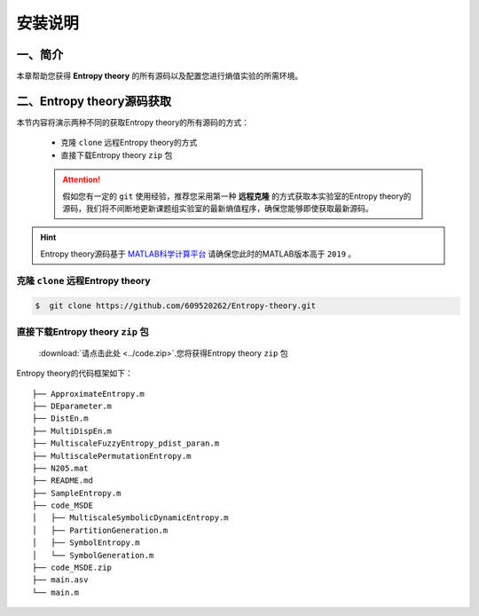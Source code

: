 安装说明
==============================



一、简介
~~~~~~~~~~~~~~~~~~~~~~~~~~~~~~

本章帮助您获得 **Entropy theory** 的所有源码以及配置您进行熵值实验的所需环境。


二、Entropy theory源码获取
~~~~~~~~~~~~~~~~~~~~~~~~~~~~~~
本节内容将演示两种不同的获取Entropy theory的所有源码的方式：

 -  克隆 ``clone`` 远程Entropy theory的方式
 -  直接下载Entropy theory  ``zip`` 包
 
 .. attention:: 
   假如您有一定的  ``git`` 使用经验，推荐您采用第一种 **远程克隆** 的方式获取本实验室的Entropy theory的源码，我们将不间断地更新课题组实验室的最新熵值程序，确保您能够即使获取最新源码。

.. hint:: 
  Entropy theory源码基于 `MATLAB科学计算平台 <https://ww2.mathworks.cn/products/matlab.html>`_ 请确保您此时的MATLAB版本高于 ``2019`` 。

克隆 ``clone`` 远程Entropy theory
------------------------------------

.. code:: console

    $  git clone https://github.com/609520262/Entropy-theory.git


直接下载Entropy theory  ``zip`` 包
------------------------------------

 :download:`请点击此处 <../code.zip>`.您将获得Entropy theory  ``zip`` 包

Entropy theory的代码框架如下：

::

	├── ApproximateEntropy.m
	├── DEparameter.m
	├── DistEn.m
	├── MultiDispEn.m
	├── MultiscaleFuzzyEntropy_pdist_paran.m
	├── MultiscalePermutationEntropy.m
	├── N205.mat
	├── README.md
	├── SampleEntropy.m
	├── code_MSDE
	│   ├── MultiscaleSymbolicDynamicEntropy.m
	│   ├── PartitionGeneration.m
	│   ├── SymbolEntropy.m
	│   └── SymbolGeneration.m
	├── code_MSDE.zip
	├── main.asv
	└── main.m

